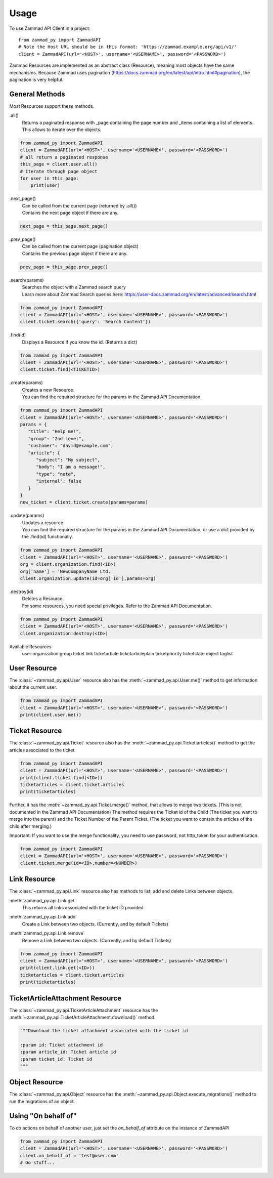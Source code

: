=====
Usage
=====

To use Zammad API Client in a project::

    from zammad_py import ZammadAPI
    # Note the Host URL should be in this format: 'https://zammad.example.org/api/v1/'
    client = ZammadAPI(url='<HOST>', username='<USERNAME>', password='<PASSWORD>')

Zammad Resources are implemented as an abstract class (Resource), meaning most objects have the same mechanisms.
Because Zammad uses pagination (https://docs.zammad.org/en/latest/api/intro.html#pagination), the pagination is very helpful.

General Methods
---------------

Most Resources support these methods.

.all()
   | Returns a paginated response with _page containing the page number and _items containing a list of elements.
   | This allows to iterate over the objects.

.. code-block:: python

    from zammad_py import ZammadAPI
    client = ZammadAPI(url='<HOST>', username='<USERNAME>', password='<PASSWORD>')
    # all return a paginated response
    this_page = client.user.all()
    # Iterate through page object
    for user in this_page:
        print(user)


.next_page()
   | Can be called from the current page (returned by .all())
   | Contains the next page object if there are any.

.. code-block:: python

    next_page = this_page.next_page()


.prev_page()
   | Can be called from the current page (pagination object)
   | Contains the previous page object if there are any.

.. code-block:: python

    prev_page = this_page.prev_page()


.search(params)
   | Searches the object with a Zammad search query
   | Learn more about Zammad Search queries here: https://user-docs.zammad.org/en/latest/advanced/search.html

.. code-block:: python

    from zammad_py import ZammadAPI
    client = ZammadAPI(url='<HOST>', username='<USERNAME>', password='<PASSWORD>')
    client.ticket.search({'query': 'Search Content'})


.find(id)
   | Displays a Resource if you know the id. (Returns a dict)

.. code-block:: python

    from zammad_py import ZammadAPI
    client = ZammadAPI(url='<HOST>', username='<USERNAME>', password='<PASSWORD>')
    client.ticket.find(<TICKETID>)


.create(params)
   | Creates a new Resource.
   | You can find the required structure for the params in the Zammad API Documentation.

.. code-block:: python

    from zammad_py import ZammadAPI
    client = ZammadAPI(url='<HOST>', username='<USERNAME>', password='<PASSWORD>')
    params = {
       "title": "Help me!",
       "group": "2nd Level",
       "customer": "david@example.com",
       "article": {
          "subject": "My subject",
          "body": "I am a message!",
          "type": "note",
          "internal": false
       }
    }
    new_ticket = client.ticket.create(params=params)


.update(params)
   | Updates a resource.
   | You can find the required structure for the params in the Zammad API Documentation, or use a dict provided by the .find(id) functionaliy.

.. code-block:: python

    from zammad_py import ZammadAPI
    client = ZammadAPI(url='<HOST>', username='<USERNAME>', password='<PASSWORD>')
    org = client.organization.find(<ID>)
    org['name'] = 'NewCompanyName Ltd.'
    client.organization.update(id=org['id'],params=org)

.destroy(id)
   | Deletes a Resource.
   | For some resources, you need special privileges. Refer to the Zammad API Documentation.

.. code-block:: python

    from zammad_py import ZammadAPI
    client = ZammadAPI(url='<HOST>', username='<USERNAME>', password='<PASSWORD>')
    client.organization.destroy(<ID>)


Available Resources
    user
    organization
    group
    ticket
    link
    ticketarticle
    ticketarticleplain
    ticketpriority
    ticketstate
    object
    taglist

User Resource
-------------

The :class:`~zammad_py.api.User` resource also has the :meth:`~zammad_py.api.User.me()` method to get information about the current user.

.. code-block:: python

    from zammad_py import ZammadAPI
    client = ZammadAPI(url='<HOST>', username='<USERNAME>', password='<PASSWORD>')
    print(client.user.me())


Ticket Resource
---------------

The :class:`~zammad_py.api.Ticket` resource also has the :meth:`~zammad_py.api.Ticket.articles()` method to get the articles associated to the ticket.

.. code-block:: python

    from zammad_py import ZammadAPI
    client = ZammadAPI(url='<HOST>', username='<USERNAME>', password='<PASSWORD>')
    print(client.ticket.find(<ID>))
    ticketarticles = client.ticket.articles
    print(ticketarticles)


Further, it has the :meth:`~zammad_py.api.Ticket.merge()` method, that allows to merge two tickets. (This is not documented in the Zammad API Documentation)
The method requires the Ticket id of the Child (The ticket you want to merge into the parent) and the Ticket Number of the Parent Ticket. (The ticket you want to contain the articles of the child after merging.)

Important: If you want to use the merge functionality, you need to use password, not http_token for your authentication.

.. code-block:: python

    from zammad_py import ZammadAPI
    client = ZammadAPI(url='<HOST>', username='<USERNAME>', password='<PASSWORD>')
    client.ticket.merge(id=<ID>,number=<NUMBER>)


Link Resource
-------------

The :class:`~zammad_py.api.Link` resource also has methods to list, add and delete Links between objects.

:meth:`zammad_py.api.Link.get`
   | This returns all links associated with the ticket ID provided

:meth:`zammad_py.api.Link.add`
   | Create a Link between two objects. (Currently, and by default Tickets)

:meth:`zammad_py.api.Link.remove`
   | Remove a Link between two objects. (Currently, and by default Tickets)

.. code-block:: python

    from zammad_py import ZammadAPI
    client = ZammadAPI(url='<HOST>', username='<USERNAME>', password='<PASSWORD>')
    print(client.link.get(<ID>))
    ticketarticles = client.ticket.articles
    print(ticketarticles)

TicketArticleAttachment Resource
--------------------------------

The :class:`~zammad_py.api.TicketArticleAttachment` resource has the :meth:`~zammad_py.api.TicketArticleAttachment.download()` method.

.. code-block:: python

        """Download the ticket attachment associated with the ticket id

        :param id: Ticket attachment id
        :param article_id: Ticket article id
        :param ticket_id: Ticket id
        """

Object Resource
---------------
The :class:`~zammad_py.api.Object` resource has the :meth:`~zammad_py.api.Object.execute_migrations()` method to run the migrations of an object.

Using "On behalf of"
--------------------

To do actions on behalf of another user, just set the `on_behalf_of` attribute on the instance of ZammadAPI


.. code-block:: python

    from zammad_py import ZammadAPI
    client = ZammadAPI(url='<HOST>', username='<USERNAME>', password='<PASSWORD>')
    client.on_behalf_of = 'test@user.com'
    # Do stuff...

